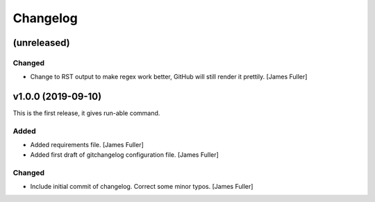 Changelog
=========


(unreleased)
------------

Changed
~~~~~~~
- Change to RST output to make regex work better, GitHub will still render it prettily. [James Fuller]


v1.0.0 (2019-09-10)
-------------------

This is the first release, it gives run-able command.

Added
~~~~~
- Added requirements file. [James Fuller]

- Added first draft of gitchangelog configuration file. [James Fuller]


Changed
~~~~~~~
- Include initial commit of changelog. Correct some minor typos. [James Fuller]